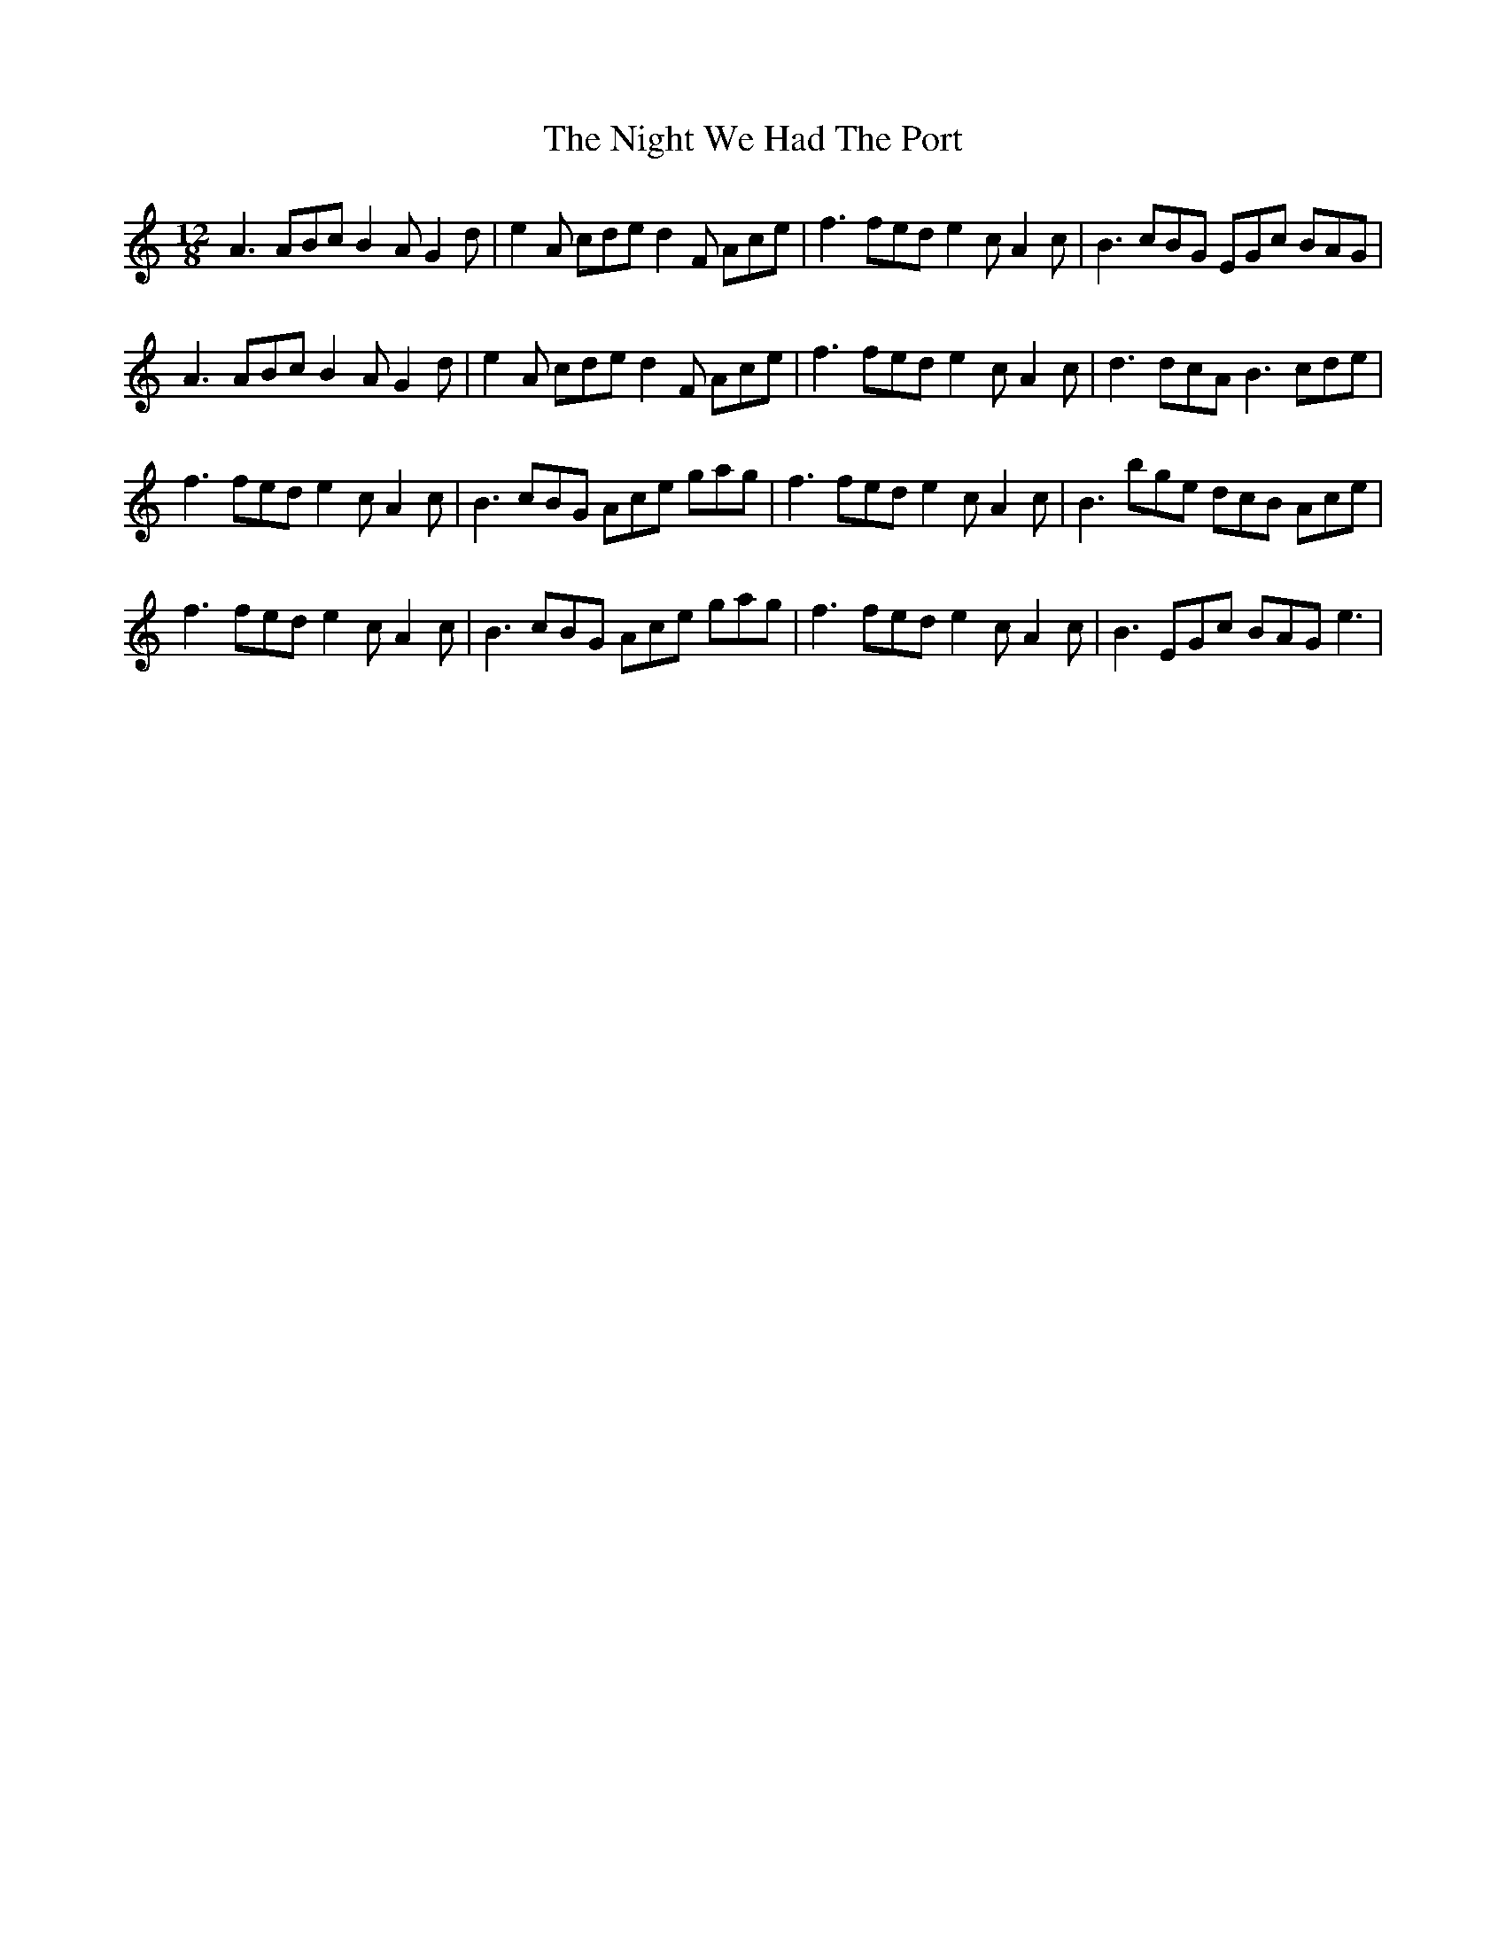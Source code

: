 X: 29476
T: Night We Had The Port, The
R: slide
M: 12/8
K: Aminor
A3 ABc B2A G2d|e2A cde d2F Ace|f3 fed e2c A2c|B3 cBG EGc BAG|
A3 ABc B2A G2d|e2A cde d2F Ace|f3 fed e2c A2c|d3 dcA B3 cde|
f3 fed e2c A2c|B3 cBG Ace gag|f3 fed e2c A2c|B3 bge dcB Ace|
f3 fed e2c A2c|B3 cBG Ace gag|f3 fed e2c A2c|B3 EGc BAG e3|

